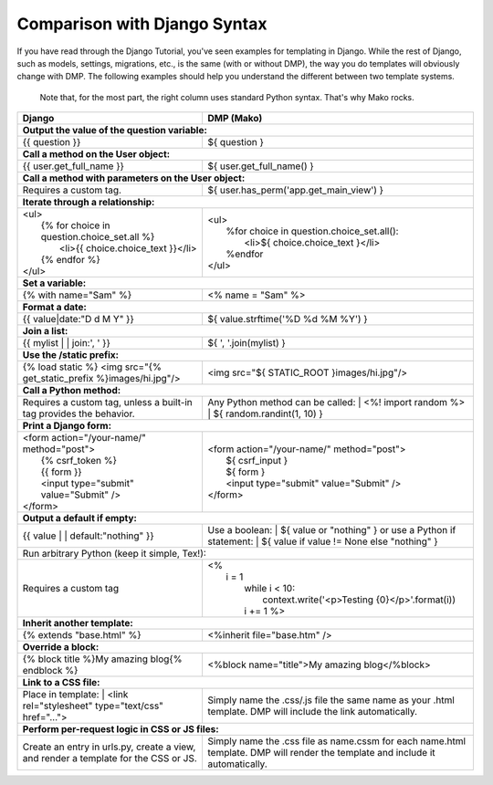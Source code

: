 Comparison with Django Syntax
================================

If you have read through the Django Tutorial, you've seen examples for templating in Django. While the rest of Django, such as models, settings, migrations, etc., is the same (with or without DMP), the way you do templates will obviously change with DMP. The following examples should help you understand the different between two template systems.

    Note that, for the most part, the right column uses standard Python syntax.  That's why Mako rocks.

+--------------------------------------------------------------------------+-----------------------------------------------------------------------+
| Django                                                                   | DMP (Mako)                                                            |
+==========================================================================+=======================================================================+
| **Output the value of the question variable:**                                                                                                   |
+--------------------------------------------------------------------------+-----------------------------------------------------------------------+
| | {{ question }}                                                         | | ${ question }                                                       |
+--------------------------------------------------------------------------+-----------------------------------------------------------------------+
| **Call a method on the User object:**                                                                                                            |
+--------------------------------------------------------------------------+-----------------------------------------------------------------------+
| | {{ user.get_full_name }}                                               | | ${ user.get_full_name() }                                           |
+--------------------------------------------------------------------------+-----------------------------------------------------------------------+
| **Call a method with parameters on the User object:**                                                                                            |
+--------------------------------------------------------------------------+-----------------------------------------------------------------------+
| Requires a custom tag.                                                   | | ${ user.has_perm('app.get_main_view') }                             |
+--------------------------------------------------------------------------+-----------------------------------------------------------------------+
| **Iterate through a relationship:**                                                                                                              |
+--------------------------------------------------------------------------+-----------------------------------------------------------------------+
| | <ul>                                                                   | | <ul>                                                                |
| |   {% for choice in question.choice_set.all %}                          | |   %for choice in question.choice_set.all():                         |
| |     <li>{{ choice.choice_text }}</li>                                  | |     <li>${ choice.choice_text }</li>                                |
| |   {% endfor %}                                                         | |   %endfor                                                           |
| | </ul>                                                                  | | </ul>                                                               |
+--------------------------------------------------------------------------+-----------------------------------------------------------------------+
| **Set a variable:**                                                                                                                              |
+--------------------------------------------------------------------------+-----------------------------------------------------------------------+
| | {% with name="Sam" %}                                                  | | <% name = "Sam" %>                                                  |
+--------------------------------------------------------------------------+-----------------------------------------------------------------------+
| **Format a date:**                                                                                                                               |
+--------------------------------------------------------------------------+-----------------------------------------------------------------------+
| | {{ value|date:"D d M Y" }}                                             | | ${ value.strftime('%D %d %M %Y') }                                  |
+--------------------------------------------------------------------------+-----------------------------------------------------------------------+
| **Join a list:**                                                                                                                                 |
+--------------------------------------------------------------------------+-----------------------------------------------------------------------+
| | {{ mylist | | join:', ' }}                                             | | ${ ', '.join(mylist) }                                              |
+--------------------------------------------------------------------------+-----------------------------------------------------------------------+
| **Use the /static prefix:**                                                                                                                      |
+--------------------------------------------------------------------------+-----------------------------------------------------------------------+
| | {% load static %} <img src="{% get_static_prefix %}images/hi.jpg"/>    | | <img src="${ STATIC_ROOT }images/hi.jpg"/>                          |
+--------------------------------------------------------------------------+-----------------------------------------------------------------------+
| **Call a Python method:**                                                                                                                        |
+--------------------------------------------------------------------------+-----------------------------------------------------------------------+
| Requires a custom tag, unless a built-in tag provides the behavior.      | Any Python method can be called:                                      |
|                                                                          | |   <%! import random %>                                              |
|                                                                          | |   ${ random.randint(1, 10) }                                        |
+--------------------------------------------------------------------------+-----------------------------------------------------------------------+
| **Print a Django form:**                                                                                                                         |
+--------------------------------------------------------------------------+-----------------------------------------------------------------------+
| | <form action="/your-name/" method="post">                              | | <form action="/your-name/" method="post">                           |
| |   {% csrf_token %}                                                     | |   ${ csrf_input }                                                   |
| |   {{ form }}                                                           | |   ${ form }                                                         |
| |   <input type="submit" value="Submit" />                               | |   <input type="submit" value="Submit" />                            |
| | </form>                                                                | | </form>                                                             |
+--------------------------------------------------------------------------+-----------------------------------------------------------------------+
| **Output a default if empty:**                                                                                                                   |
+--------------------------------------------------------------------------+-----------------------------------------------------------------------+
| | {{ value | | default:"nothing" }}                                      | Use a boolean:                                                        |
|                                                                          | | ${ value or "nothing" }                                             |
|                                                                          | or use a Python if statement:                                         |
|                                                                          | | ${ value if value != None else "nothing" }                          |
+--------------------------------------------------------------------------+-----------------------------------------------------------------------+
| | Run arbitrary Python (keep it simple, Tex!):                                                                                                   |
+--------------------------------------------------------------------------+-----------------------------------------------------------------------+
| Requires a custom tag                                                    | | <%                                                                  |
|                                                                          | |   i = 1                                                             |
|                                                                          | |     while i < 10:                                                   |
|                                                                          | |       context.write('<p>Testing {0}</p>'.format(i))                 |
|                                                                          | |     i += 1 %>                                                       |
+--------------------------------------------------------------------------+-----------------------------------------------------------------------+
| **Inherit another template:**                                                                                                                    |
+--------------------------------------------------------------------------+-----------------------------------------------------------------------+
| | {% extends "base.html" %}                                              | | <%inherit file="base.htm" />                                        |
+--------------------------------------------------------------------------+-----------------------------------------------------------------------+
| **Override a block:**                                                                                                                            |
+--------------------------------------------------------------------------+-----------------------------------------------------------------------+
| | {% block title %}My amazing blog{% endblock %}                         | | <%block name="title">My amazing blog</%block>                       |
+--------------------------------------------------------------------------+-----------------------------------------------------------------------+
| **Link to a CSS file:**                                                                                                                          |
+--------------------------------------------------------------------------+-----------------------------------------------------------------------+
| Place in template:                                                       | Simply name the .css/.js file the same name as your .html template.   |
| |  <link rel="stylesheet" type="text/css" href="...">                    | DMP will include the link automatically.                              |
+--------------------------------------------------------------------------+-----------------------------------------------------------------------+
| **Perform per-request logic in CSS or JS files:**                                                                                                |
+--------------------------------------------------------------------------+-----------------------------------------------------------------------+
| Create an entry in urls.py, create a view,                               | Simply name the .css file as name.cssm for each name.html template.   |
| and render a template for the CSS or JS.                                 | DMP will render the template and include it automatically.            |
+--------------------------------------------------------------------------+-----------------------------------------------------------------------+

